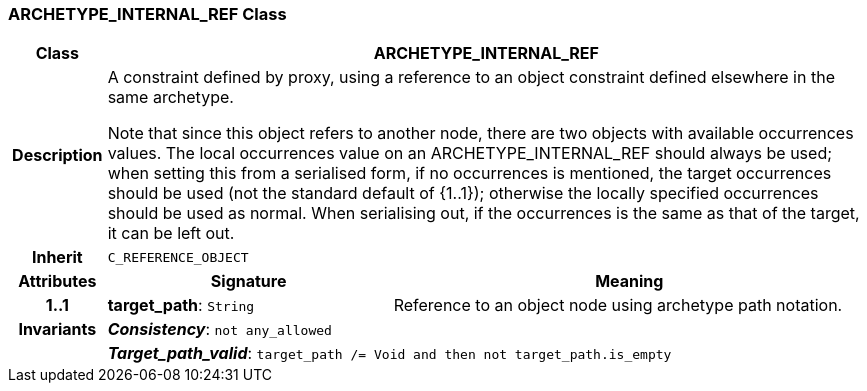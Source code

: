 === ARCHETYPE_INTERNAL_REF Class

[cols="^1,3,5"]
|===
h|*Class*
2+^h|*ARCHETYPE_INTERNAL_REF*

h|*Description*
2+a|A constraint defined by proxy, using a reference to an object constraint defined elsewhere in the same
archetype.

Note that since this object refers to another node, there are two objects with available occurrences values. The local occurrences value on an ARCHETYPE_INTERNAL_REF should always be used; when setting this from a serialised form, if no occurrences is mentioned, the target occurrences should be used (not the standard default of {1..1}); otherwise the locally specified occurrences should be used as normal. When serialising out, if the occurrences is the same as that of the target, it can be left out.

h|*Inherit*
2+|`C_REFERENCE_OBJECT`

h|*Attributes*
^h|*Signature*
^h|*Meaning*

h|*1..1*
|*target_path*: `String`
a|Reference to an object node using archetype path notation.

h|*Invariants*
2+a|*_Consistency_*: `not any_allowed`

h|
2+a|*_Target_path_valid_*: `target_path /= Void and then not target_path.is_empty`
|===
